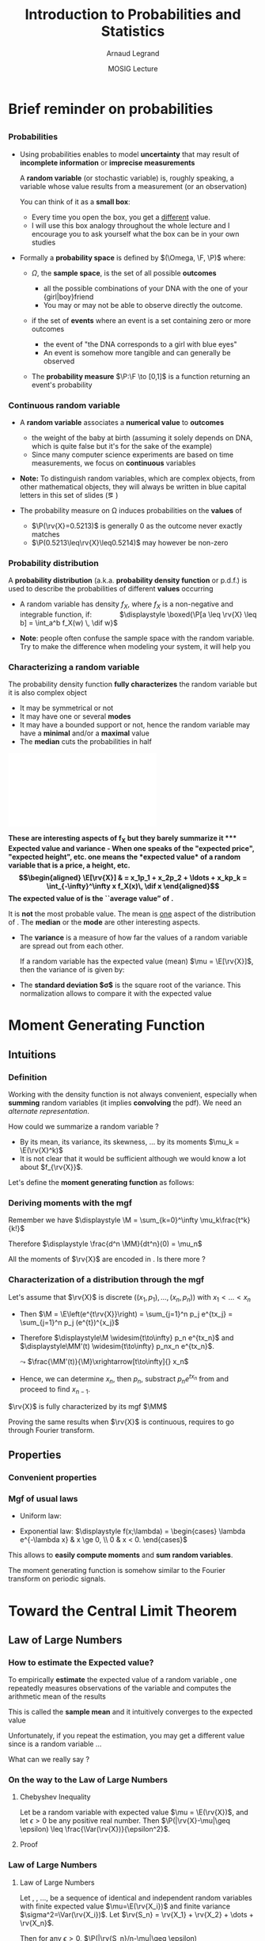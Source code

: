 #+AUTHOR:      Arnaud Legrand
#+TITLE:       Introduction to Probabilities and Statistics
#+DATE:        MOSIG Lecture
#+STARTUP: beamer overview indent
#+TAGS: noexport(n)
#+LaTeX_CLASS: beamer
#+LaTeX_CLASS_OPTIONS: [11pt,xcolor=dvipsnames,presentation]
#+OPTIONS:   H:3 num:t toc:nil \n:nil @:t ::t |:t ^:nil -:t f:t *:t <:t
#+LATEX_HEADER: \input{org-babel-style-preembule.tex}
#+LATEX_HEADER: \usepackage{commath}

#+LaTeX: \input{org-babel-document-preembule.tex}

* List                                                             :noexport:
** TODO Jean-Marc

- Je n’ai pas parlé de la série génératrice des moments qui va faire
  la confusion avec la fonction génératrice dans le cas discret $\Esp
  t^X$ pour laquelle les coefficients en 0 sont les probabilités et
  les coefficients en 1 les moments
- En fait $M_X$ est surtout un outil calculatoire, il y a beaucoup de
  problèmes pour définir proprement son domaine si les variables sont
  réelles (singularités,…) je pense qu’il faut donner la bonne idée
  (transformée de Fourier dont M_X est un avatar).
- Par contre j’ai parlé de fonction caractéristique en cours avec les
  propriétés qui vont bien
- Avant l’inégalité de Bienaymé-Chebichev il faut parler de
  l’inégalité de Markov qui est vraiment fondamentale : lien entre
  espérance et cdf, Chebichev apparait donc comme un corollaire
  évident et on peut généraliser le processus (ce qui se fait plus
  tard si on fait des grandes déviations)
- Euh la dernière limite slide 21 n’est pas correcte il vaut mieux
  dire que l’on a une approximation $\frac {S_n}n \simeq \mathcal{N}(\mu,
  \frac {\sigma^2}n)$
- Pour les notations, comme il y a différents types de convergence en
  théorie des probabilité (en loi, en proba, presque sure, dans
  L^1,.. L^p,…) il vaut mieux préciser systématiquement donc ici on a
  de la convergence en loi que je note
  $\stackrel{\longrightarrow}{\mathcal{L}}$
- Slide 25, pour caler les variances il faut diviser par $sqrt{2}$
  (explique le racine de n dans la formule)
* Brief reminder on probabilities
** 
*** Probabilities
\vspace{-.3em}
- Using probabilities enables to model *uncertainty* that may result of
  *incomplete information* or *imprecise measurements* 

  \pause

  A *random variable* (or stochastic variable) is, roughly speaking, a
  variable whose value results from a measurement (or an observation)

  You can think of it as a *small box*:
  - Every time you open the box, you get a _different_ value.
  - I will use this box analogy throughout the whole lecture and I
    encourage you to ask yourself what the box can be in your own
    studies\medskip
  \pause
- Formally a *probability space* is defined by $(\Omega, \F, \P)$ where:
  - $\Omega$, the *sample space*, is the set of all possible *outcomes*
    - \Eg
      all the possible combinations of your DNA with the one of your
      {girl|boy}friend
    - You may or may not be able to observe directly the outcome.
    \pause
  - \F if the set of *events* where an event is a set containing zero or
    more outcomes
    - \Eg the event of "the DNA corresponds to a girl with blue eyes"
    - An event is somehow more tangible and can generally be observed
    \pause
  - The *probability measure* $\P:\F \to [0,1]$ is a function returning an
    event's probability 
    #+LaTeX: ($\P$("having a brown-eyed baby girl") = 0.0005)
*** Continuous random variable
- A *random variable* associates a *numerical value* to *outcomes*
  \begin{equation*}
  \rv{X}: \Omega \to \R
  \end{equation*}
  \vspace{-1.6em}
  - \Eg the weight of the baby at birth (assuming it solely depends
    on DNA, which is quite false but it's for the sake of the example)
  - Since many computer science experiments are based on time
    measurements, we focus on *continuous* variables
- \textbf{Note:} To distinguish random variables, which are complex
  objects, from other mathematical objects, they will always be
  written in blue capital letters in this set of slides (\eg \rv{X})

- The probability measure on \Omega induces probabilities on the
  *values* of \rv{X}
  - $\P(\rv{X}=0.5213)$ is generally 0 as the outcome never exactly matches
  - $\P(0.5213\leq\rv{X}\leq0.5214)$ may however be non-zero
*** Probability distribution
#+begin_src R :results output graphics :file "pdf_babel/Gamma_distribution.pdf" :exports none :width 6 :height 3 :session
library(ggplot2)
library(ggthemes)
df = data.frame(x=c(-2,10), y=c(0,.3))
func = dgamma
pfunc = pgamma
args = list(shape = 3)
xmin = 1
xmax = 6
x = seq(from=xmin,to=xmax,length.out=50)
y = do.call(func,c(list(x=x),args))
area = data.frame(x=x, y=y)
integral = diff(range(do.call(pfunc,c(list(q=c(xmin,xmax)),args))))
label = paste("P(paste(",xmin," <= X) <= ",xmax,") == ", integral)

r2.value <- 0.90


p = ggplot(data=df,aes(x=x,y=y)) + geom_point(size=0) + theme_classic() + 
    stat_function(fun = func, colour = "darkgreen", args = args) +
        geom_area(data=area,aes(x=x,y=y),fill="lightskyblue2") + 
            geom_text(x=.7*max(df$x),y=.7*max(df$y), label=label, parse=T) +
            ylab(expression(paste(f[X],"(",italic(w),")"))) + xlim(df$x) +
            xlab(expression(italic(w)))
p
# ggsave(p,file="pdf_babel/Gamma_distribution.pdf",width=6,height=4)
#+end_src

#+RESULTS:
[[file:pdf_babel/Gamma_distribution.pdf]]

A *probability distribution* (a.k.a. *probability density function* or
p.d.f.) is used to describe the probabilities of different *values*
occurring

- A random variable \rv{X} has density $f_X$, where $f_X$ is a
  non-negative and integrable function, if: \qquad\quad
  $\displaystyle \boxed{\P[a \leq \rv{X} \leq b] = \int_a^b f_X(w) \, \dif w}$
  #+BEGIN_EXPORT latex
%\vspace{-.5em}
\begin{columns}
  \begin{column}{.7\linewidth}
    \includegraphics[width=\linewidth]{pdf_babel/Gamma_distribution.pdf}
  \end{column}
  \begin{column}{.3\linewidth}
    \begin{boxedminipage}{1.1\linewidth}
      \scriptsize Note: \texttt{the} $\text{X}$ in
      \hbox{$1\leq\text{X}\leq6$} \textit{should be in blue...}
    \end{boxedminipage}
  \end{column}
\end{columns}

  #+END_EXPORT
#  \vspace{-.5em}
- \textbf{Note}: people often confuse the sample space with the random
  variable. Try to make the difference when modeling your system, it
  will help you
*** Characterizing a random variable
The probability density function *fully characterizes* the random
variable but it is also complex object

- It may be symmetrical or not
- It may have one or several *modes*
- It may have a bounded support or not, hence the random variable may
  have a *minimal* and/or a *maximal* value
- The *median* cuts the probabilities in half

#+begin_src R :results output graphics :file "pdf_babel/distribution_characteristics.pdf" :exports none :width 6 :height 3 :session
library(ggplot2)
library(ggthemes)
xmin = -2
xmax = 10
ymin = 0
ymax = .3

func = dgamma
pfunc = pgamma
args = list(shape = 3)

x = seq(from=xmin,to=xmax,length.out=500)
y = do.call(pfunc,c(list(q=x),args))
dfminx = data.frame(x=x,y=y)
minx = tail(dfminx[dfminx$y==0,],n=1)$x
if(length(minx)==0) {minx=NA}
maxx = head(dfminx[dfminx$y==1,],n=1)$x
if(length(maxx)==0) {maxx=NA}
medianx = tail(dfminx[dfminx$y<.5,],n=1)$x
if(length(medianx)==0) {medianx=NA}

y = do.call(func,c(list(x=x),args))
dfminx = data.frame(x=x,y=y)
modex = dfminx[dfminx$y==max(dfminx$y),]$x
espx = sum(dfminx$x*dfminx$y)*diff(range(head(dfminx$x,n=2)))

dfstat = data.frame(name = c("min", "median", "max","mode","expected value"),
                    x = c(minx,medianx,maxx,modex,espx),
                    y = ymax)

p = ggplot(data=dfstat,aes(x=x,y=y,color=name)) + geom_line(alpha=1) +
    xlim(xmin,xmax) + ylim(ymin,ymax) + theme_classic() + ylab("f(x)") +
    stat_function(fun = func, colour = "black", args = args) +
    geom_vline(aes(xintercept=x,color=name)) + guides(colour = guide_legend(""))

p
# ggsave(p,file="pdf_babel/Gamma_distribution.pdf",width=6,height=4)
#+end_src

#+RESULTS:
[[file:pdf_babel/distribution_characteristics.pdf]]

#+BEGIN_CENTER
\includegraphics[width=.7\linewidth]{pdf_babel/distribution_characteristics.pdf}
#+END_CENTER
\vspace{-1em}

\bf These are interesting aspects of $\mathbf{f_X}$ but they barely
summarize it
*** Expected value and variance
- When one speaks of the "expected price", "expected height", etc. one
  means the *expected value* of a random variable that is a price, a
  height, etc.
  \begin{align*}
  \E[\rv{X}] & = x_1p_1 + x_2p_2 + \ldots + x_kp_k = \int_{-\infty}^\infty x f_X(x)\, \dif x
  \end{align*}
  The expected value of \rv{X} is the ``average value'' of \rv{X}.\smallskip

  It is \textbf{not} the most probable value. The mean is _one_ aspect
  of the distribution of \rv{X}. The *median* or the *mode* are other
  interesting aspects.
- The *variance* is a measure of how far the values of a
  random variable are spread out from each other.

  If a random variable \rv{X} has the expected value (mean) $\mu =
  \E[\rv{X}]$, then the variance of \rv{X} is given by:
  #+BEGIN_EXPORT latex
  \begin{align*} 
      \Var(\rv{X}) &= \E\left[(\rv{X} - \mu)^2
      \right] = \int_{-\infty}^\infty  (x-\mu)^2 f_X(x)\, \dif x
  \end{align*}
  #+END_EXPORT
- The *standard deviation $\sigma$* is the square root of the variance. This
  normalization allows to compare it with the expected value
* Moment Generating Function
** Intuitions
*** Definition
Working with the density function is not always convenient, especially
when *summing* random variables (it implies *convolving* the pdf). We need
an /alternate representation/. \medskip

How could we summarize a random variable ?
- By its mean, its variance, its skewness, \dots by its moments $\mu_k =
  \E(\rv{X}^k)$
- It is not clear that it would be sufficient although we would know a
  lot about $f_{\rv{X}}$.

Let's define the *moment generating function* \M as follows:
#+BEGIN_EXPORT latex
\begin{align*}
  \M & = \E\left(e^{t\rv{X}}\right) = \E\left(\sum_{k=0}^\infty \frac{t^k\rv{X}^k}{k!}\right)
     = \E\left(\sum_{k=0}^\infty \frac{t^k\rv{X}^k}{k!}\right) = \sum_{k=0}^\infty \mu_k\frac{t^k}{k!}\\
     & = \int e^{tx}f_{\rv{X}}(x)dx 
\end{align*}
#+END_EXPORT
*** Deriving moments with the mgf
Remember we have $\displaystyle \M = \sum_{k=0}^\infty \mu_k\frac{t^k}{k!}$

Therefore $\displaystyle  \frac{d^n \MM}{dt^n}(0) = \mu_n$ \medskip

All the moments of $\rv{X}$ are encoded in \M. Is there more ?
*** Characterization of a distribution through the mgf
Let's assume that $\rv{X}$ is discrete $\left((x_1,p_1),\dots,
(x_n,p_n)\right)$ with $x_1<\dots<x_n$

- Then $\M = \E\left(e^{t\rv{X}}\right) = \sum_{j=1}^n p_j e^{tx_j} = \sum_{j=1}^n p_j
  (e^{t})^{x_j}$
- Therefore $\displaystyle\M \widesim{t\to\infty} p_n e^{tx_n}$ and
  $\displaystyle\MM'(t) \widesim{t\to\infty} p_nx_n e^{tx_n}$.

  $\leadsto$ $\frac{\MM'(t)}{\M}\xrightarrow[t\to\infty]{} x_n$
- Hence, we can determine $x_n$, then $p_n$, substract $p_n e^{tx_n}$
  from \M and proceed to find $x_{n-1}$.

#+BEGIN_CENTER
$\rv{X}$ is fully characterized by its mgf $\MM$
#+END_CENTER

Proving the same results when $\rv{X}$ is continuous, requires to go
through Fourier transform.
** Properties
*** Convenient properties
#+BEGIN_EXPORT latex
\begin{align*}
  \M[a\rv{X}+b] & = \E\left(e^{t(a\rv{X}+b)}\right) 
                  = \E\left(e^{bt}e^{at\rv{X}}\right)\\
                & = e^{bt}\MM(at)
  \intertext{\medskip}
  \M[\rv{X}+\rv{Y}] & = \E\left(e^{t(\rv{X}+\rv{Y})}\right) 
                      = \E\left(e^{t\rv{X}+t\rv{Y}}\right)
                      = \E\left(e^{t\rv{X}}e^{t\rv{Y}}\right)
                      = \E\left(e^{t\rv{X}}\right)\E\left(e^{t\rv{Y}}\right)\\
                    & = \M.\M[\rv{Y}]
\end{align*}
#+END_EXPORT
*** Mgf of usual laws
- Uniform law:
  #+BEGIN_EXPORT latex
  $\displaystyle
  \M = \begin{cases} 
    \frac{e^{tb}-e^{ta}}{t(b-a)}
    &\text{for } t \neq 0 \\ 1 &\text{for } t = 0 
  \end{cases}$
  #+END_EXPORT
- Exponential law: $\displaystyle f(x;\lambda) = \begin{cases} \lambda e^{-\lambda x}
  & x \ge 0, \\ 0 & x < 0. \end{cases}$
  #+BEGIN_EXPORT latex
  \begin{align*}
    \M & = \E\left(e^{t\rv{X}}\right) = \int_0^\infty e^{tx}\lambda e^{-\lambda x} dx 
     = \lambda \int_0^\infty e^{(t-\lambda)x} dx \\&= \lambda \left[\frac{e^{(t-\lambda)x}}{t-\lambda} \right]_0^\infty 
     = \frac{\lambda}{\lambda-t} \text{\qquad (for $t<\lambda$)}
  \end{align*}
  #+END_EXPORT
This allows to *easily compute moments* and *sum random variables*.

The moment generating function is somehow similar to the Fourier
transform on periodic signals.
* Toward the Central Limit Theorem
** Law of Large Numbers
*** How to estimate the Expected value?
To empirically *estimate* the expected value of a random variable
\rv{X}, one repeatedly measures observations of the variable and
computes the arithmetic mean of the results \bigskip 

This is called the *sample mean* and it intuitively converges to the
expected value\bigskip 

Unfortunately, if you repeat the estimation, you may get a different
value since \rv{X} is a random variable \dots \bigskip

What can we really say ?
*** On the way to the Law of Large Numbers
**** Chebyshev Inequality
Let \rv{X} be a random variable with expected value $\mu = \E(\rv{X})$,
and let $\epsilon>0$ be any positive real number. Then $\P(|\rv{X}-\mu|\geq \epsilon) \leq
\frac{\Var(\rv{X})}{\epsilon^2}$.
**** Proof
#+BEGIN_EXPORT latex
\begin{align*}
  \Var(\rv{X}) = \int (x-\mu)^2f(x).dx & \geq 
                 \int_{|x-\mu|\geq\epsilon} (x-\mu)^2f(x).dx  \\
               & \geq \int_{|x-\mu|\geq\epsilon} \epsilon^2f(x).dx = 
                   \epsilon^2 \underbrace{\int_{|x-\mu|\geq\epsilon} f(x).dx}_{\P(|\rv{X}-\mu|\geq \epsilon)}
\end{align*}

#+END_EXPORT
*** Law of Large Numbers
**** Law of Large Numbers
Let \rv{X_1}, \rv{X_2}, \dots, \rv{X_n} be a sequence of identical and
independent random variables with finite expected value
$\mu=\E(\rv{X_i})$ and finite variance $\sigma^2=\Var(\rv{X_i})$.
Let $\rv{S_n} = \rv{X_1} + \rv{X_2} + \dots + \rv{X_n}$. 

Then for any $\epsilon>0$, $\P(|\rv{S_n}/n-\mu|\geq \epsilon) \xrightarrow[n\to\infty]{} 0$.
**** Proof
The $\rv{X_i}$ are i.i.d, hence:
- $\Var(\rv{S_n}) = n.\sigma^2 \leadsto \Var(\rv{S_n}/n) = \sigma^2/n$.
- $\E(\rv{S_n}/n) = \mu$.

Using Chebyshev's inequality:

#+BEGIN_EXPORT latex
$$\P(|\rv{S_n}/n-\mu|\geq \epsilon) \leq \frac{\sigma^2}{n\epsilon^2} \xrightarrow[n\to\infty]{} 0
\text{ (for a fixed $\varepsilon$)}$$
#+END_EXPORT
*** Illustration: convergence in probability
#+begin_src R :results output graphics :file pdf_babel/tcl_large_numbers.pdf :exports results :width 7 :height 2 :session
library(ggplot2)
N=10000;

repsamp = function(N,r) {
  x = 0 ;
  for(i in 1:r) {
    x = x + sample(x=c(0,1),replace=T,N);
  }
  x = x/r
  data.frame(x=x,r=r)
}

df = rbind(repsamp(N,1), repsamp(N,10), repsamp(N,100), 
           repsamp(N,1000),repsamp(N,10000));

ggplot(df,aes(x=x)) + geom_histogram(binwidth=.05) + facet_wrap(~r,nrow=1) + 
       theme_bw() + scale_x_continuous(breaks=c(0,.5,1)) + xlab("Sn")
#+end_src

#+RESULTS:
[[file:pdf_babel/tcl_large_numbers.pdf]]

So we do converge to a spike, but how ?

Assume $\sigma=1$ and we aim at having a precision of $\epsilon=.1$. For $n=500$,
the previous formula only gives us
$\P(|\rv{S_n}/n-\mu|\geq \epsilon) \leq \frac{\sigma^2}{n\epsilon^2} = \frac{100}{n} = 0.5
\quad\frowny$

In general, for an $\alpha$ confidence interval (i.e., $\P(|\rv{S_n}/n-\mu|\le
\delta)\le\alpha$), we get $\delta=\frac{1}{\sqrt{1-\alpha}}.\frac{\sigma}{\sqrt{n}}$

|  $\alpha$ | Chebyshev's Range $\frowny$    | CLT range $\smiley$            |
|------+--------------------------+--------------------------|
|  .95 | $4.47\frac{\sigma}{\sqrt{n}}$ | $1.95\frac{\sigma}{\sqrt{n}}$ |
| .999 | $31.6\frac{\sigma}{\sqrt{n}}$ | $6.58\frac{\sigma}{\sqrt{n}}$ |
** Central Limit Theorem
*** Central Limit Theorem [\textbf{CLT}]
- Let $\{\rv{X_1}, \rv{X_2}, \dots, \rv{X_n}\}$ be a random sample of size
  $n$ (\ie a sequence of *independent* and *identically distributed*
  random variables with expected values $\mu$ and variances $\sigma^2$)
- We know that $\E(\rv{S_n}/n) = \mu$ and $\Var(\rv{S_n}) = n\sigma^2$.
- Let's define the *standardized mean* of these random variables as:
  #+BEGIN_EXPORT latex
  $$\displaystyle \rv{S^*_n} = \frac{S_n-n\mu}{\sqrt{n\sigma^2}}$$
  #+END_EXPORT
  We have $\E(\rv{S^*_n}) = 0$ and  $\Var(\rv{S^*_n}) = 1$.
- For large $n$, the distribution of $\rv{S^*_n}$ is approximately
  *normal*
  #+BEGIN_EXPORT latex
  \begin{equation*}
  \rv{S^*_n} \xrightarrow[n\to\infty]{} \N\left(0,1\right)
  \end{equation*}
  #+END_EXPORT
  Or equivalently
  #+BEGIN_EXPORT latex
  \begin{equation*}
  \frac{\rv{S_n}}{n} \xrightarrow[n\to\infty]{} \N\left(\mu,\frac{\sigma^2}{n}\right)
  \end{equation*}
  #+END_EXPORT
*** CLT Illustration: the mean smooths distributions
#+begin_src R :results output graphics :file "pdf_babel/CLT_illustration.pdf" :exports none :width 9 :height 6 :session
library(ggplot2)
library(ggthemes)

triangle <- function(n=10) {
  sqrt(runif(n)) 
}

broken <- function(n=10) {
  x=runif(n);
  x/(1-x);
}

broken_mid <- function(n=10) {
  x=(runif(n)+runif(n))/2;
  x/(1-x);
}


generate <- function(n=50000,N=c(1,2,5,10,15,20,30,100), law=c("unif","binom","triangle")) {
  df=data.frame();
  for(l in law) {
    for(p in N) {
      X=rep.int(0,n);
      for(i in 1:p) {
        X = X + switch(l, unif = runif(n),
                          binom = rbinom(n,1,.5), 
                          exp=rexp(n,rate = 2), 
                          norm=rnorm(n,mean = .5),
                          triangle=triangle(n)-1/6,
                          broken=broken(n),
                          broken_mid=broken_mid(n));
      }
      X = X/p;
      df=rbind(df,data.frame(N=p,SN=X,law=l));
    }
  } 
  df;
}
d=generate()
ggplot(data=d,aes(x=SN)) + geom_density(aes(y = ..density..)) + 
     facet_grid(law~N) + theme_classic() + xlab("") + 
     scale_x_continuous(breaks=c(0,.5,1))
#+end_src

#+RESULTS:
[[file:pdf_babel/CLT_illustration.pdf]]

  
Start with an *arbitrary* distribution and compute the distribution of
$S_n$ for increasing values of $n$.
#+BEGIN_CENTER
#+LaTeX: \includegraphics<1>[width=.8\linewidth]{pdf_babel/CLT_illustration.pdf}
#+END_CENTER

*** The Normal distribution
#+BEGIN_EXPORT latex
  \begin{overlayarea}{\linewidth}{4.5cm}
    \begin{center}%
      \includegraphics<1>[height=4.5cm]{pdf_babel/normal_distribution.pdf}%
      \includegraphics<2>[height=4.5cm]{images/Standard_deviation_diagram.pdf}%
    \end{center}
    \vspace{-5.7cm}
    \begin{flushright}
      \fbox{\textbf{Density}: $f_{\mu,\sigma}(x)= \frac{1}{\sigma\sqrt{2\pi}} e^{
        -\frac{(x-\mu)^2}{2\sigma^2} }$}
    \end{flushright}
  \end{overlayarea}
  \uncover<1->{The smaller the variance the more ``spiky'' the
    distribution.}
  \uncover<2->{
#+END_EXPORT
- Dark blue is less than one standard deviation from the mean\approx
  68% of the set.
- Two standard deviations from the mean (medium and dark blue)\approx95%
- Three standard deviations (light, medium, and dark blue)\approx99.7%
#+LaTeX: }

*** The Normal distribution (property 1)
The family of normal distributions is *closed under linear
transformations*: if \rv{X} is normally distributed with mean $\mu$ and
standard deviation $\sigma$, then the variable \rv{Y} = a\rv{X} + b is also
normally distributed, with mean $a\mu + b$ and standard deviation
$|a|\sigma$.

  #+begin_src R :results output graphics :file pdf_babel/normal_distribution_linearity.pdf :exports results :width 11 :height 4 :session
  par(mfrow=c(1,2))
  hist(rnorm(10000,mean=0,sd=1),breaks=30)
  hist(3*rnorm(10000,mean=0,sd=1)+10,breaks=30)
  par(mfrow=c(1,1))
  #+end_src

  #+RESULTS:
  [[file:pdf_babel/normal_distribution_linearity.pdf]]

*** The Normal distribution (property 2)
*Convolution*: if \rv{X_1} and \rv{X_2} are two independent normal
random variables, with means $\mu_1$, $\mu_2$ and standard deviations
$\sigma_1$, $\sigma_2$, then their sum $\rv{X_1} + \rv{X_2}$ will also be
normally distributed, with mean $\mu_1 + \mu_2$ and variance $\sigma_1^2 +
\sigma_2^2$.

  #+begin_src R :results output graphics :file pdf_babel/normal_distribution_convolution.pdf :exports results :width 11 :height 4 :session
  hist(rnorm(10000,mean=2,sd=3) + rnorm(10000,mean=3,sd=4),breaks=30)
  #+end_src

  #+RESULTS:
  [[file:pdf_babel/normal_distribution_convolution.pdf]]


Intuitively, if $\rv{S^*_n}$ converges to something (say $\L$), it
"/has to/" be a normal distribution:
#+BEGIN_EXPORT latex
$$\frac{1}{2}(\underbrace{\rv{S^*_{1\dots n}}}_{\sim\L} + 
             \underbrace{\rv{S^*_{n+1\dots2n}}}_{\sim\L}) = 
   \underbrace{\rv{S^*_{2n}}}_{\sim\L}$$
#+END_EXPORT


*** Moment generating function of the normal distribution
Let's assume $\rv{X}\sim\N(0,1)$.

#+BEGIN_EXPORT latex
\begin{align*}
  \M & = \int e^{tx}f_\N(x).dx
       = \int e^{tx}\frac{e^{-\frac{x^2}{2}}}{\sqrt{2\pi}}dx 
       = \int \frac{e^{\frac{1}{2}(-x^2+2tx)}}{\sqrt{2\pi}}dx \\
     & = \int \frac{e^{\frac{1}{2}(-(x-t)^2+t^2)}}{\sqrt{2\pi}}dx 
       = e^{\frac{t^2}{2}} \int
         \frac{e^{\frac{-(x-t)^2}{2}}}{\sqrt{2\pi}}dx
       = e^{\frac{t^2}{2}} \int 
        \frac{e^{\frac{-x^2}{2}}}{\sqrt{2\pi}}dx \\
     & = e^{\frac{t^2}{2}}
\end{align*}
#+END_EXPORT

Actually, if we assume $\rv{X}\sim\N(\mu,\sigma^2)$, one can easily prove in the
same way that:
#+BEGIN_EXPORT latex
\begin{align*}
  \M = e^{\mu t + \frac{1}{2}\sigma^2t^2}
\end{align*}
#+END_EXPORT

*** Proof of the CLT
#+BEGIN_EXPORT latex
$\boxed{
  \begin{array}{l}
   \M = \E(e^{t\rv{X}})\approx 1+\mu t+ \sigma^2\frac{t^2}{2}+o(t^2)\\
   \leadsto \log(\M[\rv{X-\mu}]) \approx \sigma^2\frac{t^2}{2}+o(t^2)
 \end{array}
}$
\hfill 
$\boxed{\begin{cases}\rv{S_n}=\rv{X_1}+\dots+\rv{X_n}\\
        \rv{S^*_n}=\frac{\rv{S_n}-n\mu}{\sigma\sqrt{n}}\end{cases}}$
#+END_EXPORT

We have:
#+BEGIN_EXPORT latex
\begin{align*}
  \M[\rv{S^*_n}] & = \E(e^{t\rv{S^*_n}}) 
                   = \E(e^{t{\frac{\rv{S_n}-n\mu}{\sigma\sqrt{n}}}}) 
                   = \E(e^{\frac{t}{\sigma\sqrt{n}}(\rv{S_n}-n\mu)}) 
                   = \MM[\rv{S_n-n\mu}]\left(\frac{t}{\sigma\sqrt{n}}\right)\\
                & = \Bigg(\MM[\rv{X-\mu}]\Big(\underbrace{\frac{t}{\sigma\sqrt{n}}}_{\xrightarrow[n\to\infty]{} 0}\Big)\Bigg)^n
                    \text{\qquad (since $\M[\rv{X}+\rv{Y}]=\M[\rv{X}]\M[\rv{Y}]$)}\\
                & = \exp\left(\!n\log\left(\!\MM[\rv{X-\mu}]\left(\!\frac{t}{\sigma\sqrt{n}}\!\right)\!\right)\!\right)
                  = \exp\left(\!n\left(\!\sigma^2\frac{t^2}{2n\sigma^2}+o\left(\!\frac{t^2}{n^2}\!\right)\!\right)\!\right)\\
                & = \exp\left(\frac{t^2}{2} + o(t^2/n)\right) \xrightarrow[n\to\infty]{} e^{t^2/2}
                    \text{, which is the mgf of $\N(0,1)$}\qed
\end{align*}
#+END_EXPORT

*** CLT = convergence of laws
The law of \rv{S^*_n} converges to $\N(0,1)$. In other words, whatever
the initial law of $X$:
#+LaTeX: $$\lim_{n\to\infty} \P[a<\rv{S^*_n}<b] = \int_a^b \frac{1}{\sigma\sqrt{2\pi}} e^{-x^2/2} dx$$

\medskip

It provides a reasonable approximation when close to the peak of the
normal distribution.\\
\quad\small (it requires a very large number of observations to stretch
into the tails)

** Central Limit Theorem consequences
*** Confidence interval
#+begin_src R :results output graphics :file pdf_babel/CI_illustration.pdf :exports none :width 5 :height 3 :session
mu = 500
N = 30
n = 40
X = 0
for (i in 1:N) {
    X = X + mu + runif(n, min = -1, max = 1) # Hence var=1/3
}
# so sigma_n = sqrt(1/3)/sqrt(N)
ci = 2*sqrt(1/3)/sqrt(N);

X = X/N

# length(X[X >= 1775.5 & X <= 1776.6])/length(X)

df = data.frame(x = X, y = seq(1:length(X)))
df$valid = 1
df[abs(df$x - mu) > ci, ]$valid = 0
ggplot(df, aes(x = x, y = y, color = factor(valid))) + geom_point() + 
    geom_errorbarh(aes(xmax = x - ci, xmin = x + ci)) + 
    geom_vline(xintercept = mu) + 
    theme_classic() + guides(colour = guide_legend("")) +
    xlim(mu-3*ci,mu+3*ci) + 
    ylab("Trial #") + xlab("Observation: sample mean with \nconfidence interval") +
    coord_flip() + ggtitle(paste(n," observations of the mean of ",N," samples"))
#+end_src

#+RESULTS:
[[file:pdf_babel/CI_illustration.pdf]]

#+BEGIN_EXPORT latex
\begin{overlayarea}{\linewidth}{4.5cm}
  \begin{center}%
    \includegraphics<1>[height=4.5cm]{images/Standard_deviation_diagram.pdf}%
    \includegraphics<2>[height=4.5cm]{pdf_babel/CI_illustration.pdf}%
  \end{center}
\end{overlayarea}
#+END_EXPORT

When $n$ is large:
#+BEGIN_EXPORT latex
\begin{center}
  \scalebox{.9}{$\displaystyle
  \P\left(\mu\in
    \left[\rv{S_n}-2\frac{\sigma}{\sqrt{n}},\rv{S_n}+2\frac{\sigma}{\sqrt{n}}\right]\right)
  = \P\left(\rv{S_n}\in
    \left[\mu-2\frac{\sigma}{\sqrt{n}},\mu+2\frac{\sigma}{\sqrt{n}}\right]\right)
  \approx  95\%$}
\end{center}
\uncover<2>{There is 95\% of chance that the \alert{true mean} lies
  within 2$\frac{\sigma}{\sqrt{n}}$ of the \alert{sample mean}.}
#+END_EXPORT
*** Without any particular hypothesis
- Assume, you have evaluated two *alternatives* $A$ and $B$ on $n$
  different *setups*

- You therefore consider the associated random variables \rv{A} and
  \rv{B} and try to *estimate* their expected values $\mu_A$ and $\mu_B$
#+BEGIN_EXPORT latex
  \begin{center}
    \begin{overlayarea}{.9\linewidth}{4.5cm}
      \begin{center}%
        \includegraphics<1>[scale=.911,subfig=1]{fig/2sample_comp_1.fig}%
        \includegraphics<2>[scale=.911,subfig=2]{fig/2sample_comp_2.fig}%
        \includegraphics<3->[scale=.911,subfig=3]{fig/2sample_comp_3.fig}%
      \end{center}
    \end{overlayarea}
  \end{center}
  \vspace{-.8em}
    \begin{overlayarea}{\linewidth}{1.5cm}%
      \only<1>{The two 95\% confidence intervals do not overlap\vspace{-.8em}
        \begin{flushright}
          $\leadsto \mu_A<\mu_B$ with more than 90\% of confidence
          \smiley
        \end{flushright}
      }%
      \only<2>{The two 95\% confidence intervals do overlap\vspace{-.8em}
        \begin{flushright}
          $\leadsto$ Nothing can be concluded \frowny\\
          Reduce C.I?
        \end{flushright}
      }%
      \only<3>{The two 70\% confidence intervals do not overlap\vspace{-.8em}
        \begin{flushright}
          $\leadsto\mu_A<\mu_B$ with less than 50\% of confidence \frowny
          $\leadsto$ more experiments...
        \end{flushright}
      }%
      \only<4->{The width of the confidence interval is proportional
        to $\frac{\sigma}{\sqrt{n}}$\vspace{-.8em}
        \begin{flushright}
          You can estimate how much more experiments you need\smiley\\
          4 times more to halve it! \frowny Try to \alert{reduce variance} if you can...\smiley
        \end{flushright}
      }
    \end{overlayarea}
#+END_EXPORT
